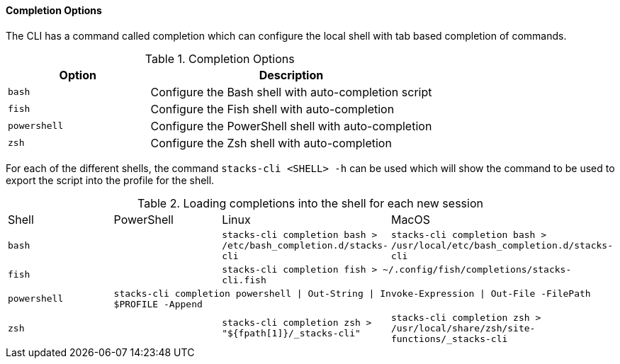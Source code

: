 ==== Completion Options

The CLI has a command called completion which can configure the local shell with tab based completion of commands.

.Completion Options
[options="header",cols="1,2"]
|===
| Option | Description
| `bash` | Configure the Bash shell with auto-completion script
| `fish` | Configure the Fish shell with auto-completion
| `powershell` | Configure the PowerShell shell with auto-completion
| `zsh` | Configure the Zsh shell with auto-completion
|===

For each of the different shells, the command `stacks-cli <SHELL> -h` can be used which will show the command to be used to export the script into the profile for the shell.

.Loading completions into the shell for each new session
|===
| Shell | PowerShell | Linux | MacOS 
| `bash` | | `stacks-cli completion bash > /etc/bash_completion.d/stacks-cli` | `stacks-cli completion bash > /usr/local/etc/bash_completion.d/stacks-cli`
| `fish` | 2+| `stacks-cli completion fish > ~/.config/fish/completions/stacks-cli.fish`
| `powershell` 3+| `stacks-cli completion powershell \| Out-String \| Invoke-Expression \| Out-File -FilePath $PROFILE -Append`
| `zsh` | | `stacks-cli completion zsh > "${fpath[1]}/_stacks-cli"` | `stacks-cli completion zsh > /usr/local/share/zsh/site-functions/_stacks-cli` 
|===